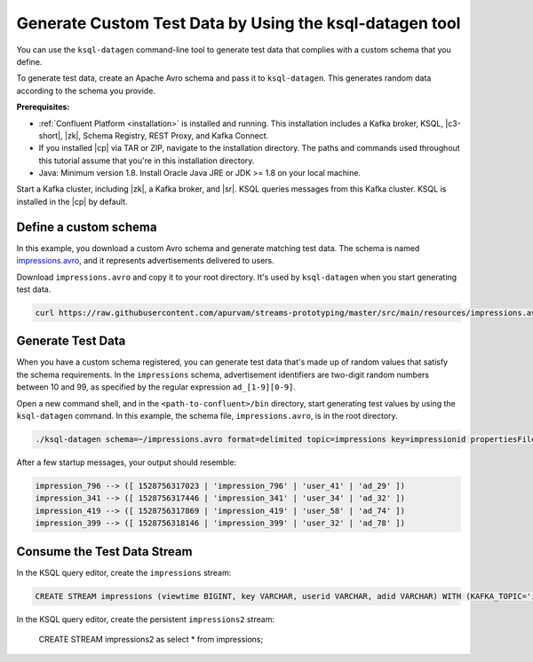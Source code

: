 .. _ksql_generate-custom-test-data:

Generate Custom Test Data by Using the ksql-datagen tool
========================================================

You can use the ``ksql-datagen`` command-line tool to generate test data that
complies with a custom schema that you define.

To generate test data, create an Apache Avro schema and pass it to 
``ksql-datagen``. This generates random data according to the schema you
provide.

**Prerequisites:** 

- :ref:`Confluent Platform <installation>` is installed and running.
  This installation includes a Kafka broker, KSQL, |c3-short|, |zk|,
  Schema Registry, REST Proxy, and Kafka Connect.
- If you installed |cp| via TAR or ZIP, navigate to the installation
  directory. The paths and commands used throughout this tutorial assume
  that you're in this installation directory.
- Java: Minimum version 1.8. Install Oracle Java JRE or JDK >= 1.8 on your
  local machine.

Start a Kafka cluster, including |zk|, a Kafka broker, and |sr|. KSQL queries
messages from this Kafka cluster. KSQL is installed in the |cp| by default.

Define a custom schema
----------------------

In this example, you download a custom Avro schema and generate matching test
data. The schema is named `impressions.avro 
<https://github.com/apurvam/streams-prototyping/blob/master/src/main/resources/impressions.avro>`_, 
and it represents advertisements delivered to users.

Download ``impressions.avro`` and copy it to your root directory. It's used
by ``ksql-datagen`` when you start generating test data.

.. code:: bash

   curl https://raw.githubusercontent.com/apurvam/streams-prototyping/master/src/main/resources/impressions.avro > impressions.avro


Generate Test Data
------------------

When you have a custom schema registered, you can generate test data that's
made up of random values that satisfy the schema requirements. In the
``impressions`` schema, advertisement identifiers are two-digit random numbers
between 10 and 99, as specified by the regular expression ``ad_[1-9][0-9]``.

Open a new command shell, and in the ``<path-to-confluent>/bin`` directory,
start generating test values by using the ``ksql-datagen`` command. In this
example, the schema file, ``impressions.avro``, is in the root directory. 

.. code:: bash

    ./ksql-datagen schema=~/impressions.avro format=delimited topic=impressions key=impressionid propertiesFile=../etc/ksql/datagen.properties

After a few startup messages, your output should resemble:

.. code:: bash

    impression_796 --> ([ 1528756317023 | 'impression_796' | 'user_41' | 'ad_29' ])
    impression_341 --> ([ 1528756317446 | 'impression_341' | 'user_34' | 'ad_32' ])
    impression_419 --> ([ 1528756317869 | 'impression_419' | 'user_58' | 'ad_74' ])
    impression_399 --> ([ 1528756318146 | 'impression_399' | 'user_32' | 'ad_78' ])

Consume the Test Data Stream
----------------------------

In the KSQL query editor, create the ``impressions`` stream:

.. code:: bash

    CREATE STREAM impressions (viewtime BIGINT, key VARCHAR, userid VARCHAR, adid VARCHAR) WITH (KAFKA_TOPIC='impressions', VALUE_FORMAT='DELIMITED');

.. code:: bash

In the KSQL query editor, create the persistent ``impressions2`` stream:

    CREATE STREAM impressions2 as select * from impressions;



